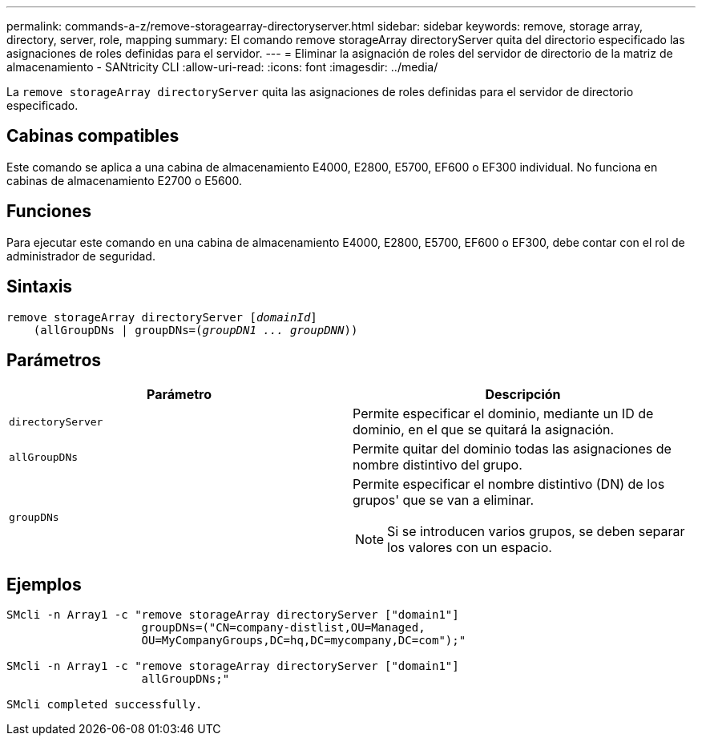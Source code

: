 ---
permalink: commands-a-z/remove-storagearray-directoryserver.html 
sidebar: sidebar 
keywords: remove, storage array, directory, server, role, mapping 
summary: El comando remove storageArray directoryServer quita del directorio especificado las asignaciones de roles definidas para el servidor. 
---
= Eliminar la asignación de roles del servidor de directorio de la matriz de almacenamiento - SANtricity CLI
:allow-uri-read: 
:icons: font
:imagesdir: ../media/


[role="lead"]
La `remove storageArray directoryServer` quita las asignaciones de roles definidas para el servidor de directorio especificado.



== Cabinas compatibles

Este comando se aplica a una cabina de almacenamiento E4000, E2800, E5700, EF600 o EF300 individual. No funciona en cabinas de almacenamiento E2700 o E5600.



== Funciones

Para ejecutar este comando en una cabina de almacenamiento E4000, E2800, E5700, EF600 o EF300, debe contar con el rol de administrador de seguridad.



== Sintaxis

[source, cli, subs="+macros"]
----
remove storageArray directoryServer pass:quotes[[_domainId_]]
    (allGroupDNs | groupDNs=pass:quotes[(_groupDN1 ... groupDNN_))]
----


== Parámetros

|===
| Parámetro | Descripción 


 a| 
`directoryServer`
 a| 
Permite especificar el dominio, mediante un ID de dominio, en el que se quitará la asignación.



 a| 
`allGroupDNs`
 a| 
Permite quitar del dominio todas las asignaciones de nombre distintivo del grupo.



 a| 
`groupDNs`
 a| 
Permite especificar el nombre distintivo (DN) de los grupos' que se van a eliminar.

[NOTE]
====
Si se introducen varios grupos, se deben separar los valores con un espacio.

====
|===


== Ejemplos

[listing]
----

SMcli -n Array1 -c "remove storageArray directoryServer ["domain1"]
                    groupDNs=("CN=company-distlist,OU=Managed,
                    OU=MyCompanyGroups,DC=hq,DC=mycompany,DC=com");"

SMcli -n Array1 -c "remove storageArray directoryServer ["domain1"]
                    allGroupDNs;"

SMcli completed successfully.
----